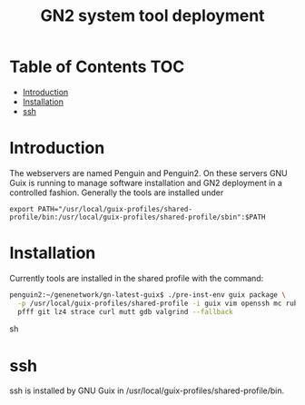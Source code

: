 #+TITLE: GN2 system tool deployment

* Table of Contents                                                     :TOC:
 - [[#introduction][Introduction]]
 - [[#installation][Installation]]
 - [[#ssh][ssh]]

* Introduction

The webservers are named Penguin and Penguin2. On these servers GNU
Guix is running to manage software installation and GN2 deployment in
a controlled fashion. Generally the tools are installed under

: export PATH="/usr/local/guix-profiles/shared-profile/bin:/usr/local/guix-profiles/shared-profile/sbin":$PATH

* Installation

Currently tools are installed in the shared profile with the command:

#+begin_src sh
penguin2:~/genenetwork/gn-latest-guix$ ./pre-inst-env guix package \
  -p /usr/local/guix-profiles/shared-profile -i guix vim openssh mc ruby \
  pfff git lz4 strace curl mutt gdb valgrind --fallback
#+end_src sh

* ssh

ssh is installed by GNU Guix in /usr/local/guix-profiles/shared-profile/bin.
